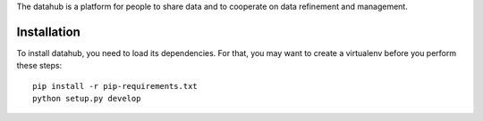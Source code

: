 The datahub is a platform for people to share data and to cooperate on 
data refinement and management. 

Installation
============

To install datahub, you need to load its dependencies. For that, you 
may want to create a virtualenv before you perform these steps::
  
  pip install -r pip-requirements.txt
  python setup.py develop



